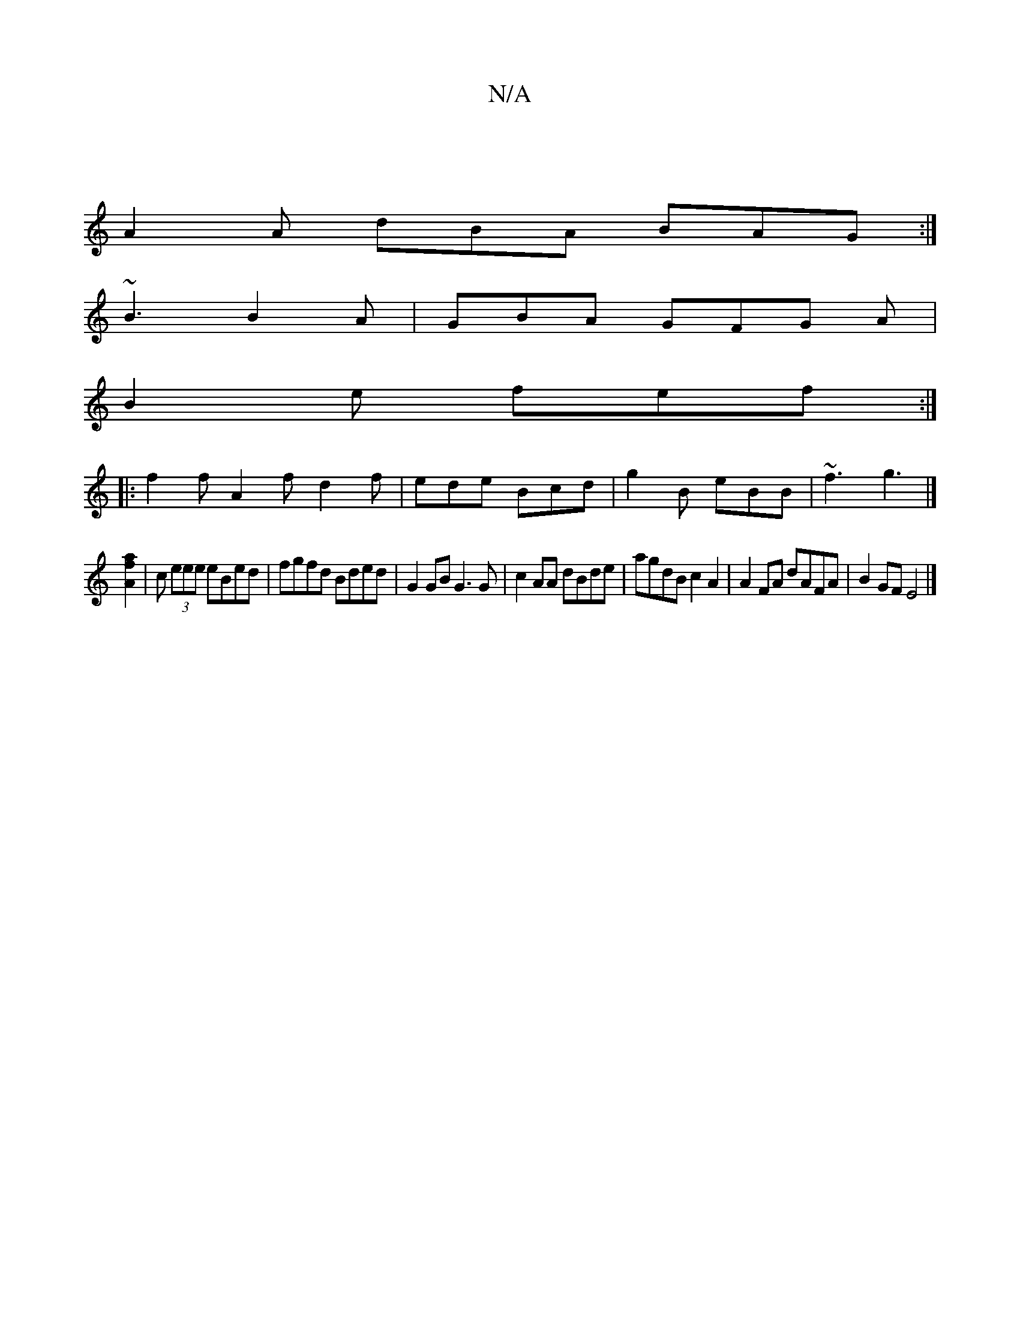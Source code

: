 X:1
T:N/A
M:4/4
R:N/A
K:Cmajor
|
A2A dBA BAG:|
~B3 B2A|GBA GFG A |
B2e fef :|
|:f2f A2f d2f|ede Bcd|g2B eBB|~f3 g3|]
[A2a2f2] | c (3eee eBed | fgfd Bded |G2 GB G3 G | c2 AA dBde | agdB c2 A2 | A2FA dAFA | B2GF E4 |]

|: FB/d/e gfg 